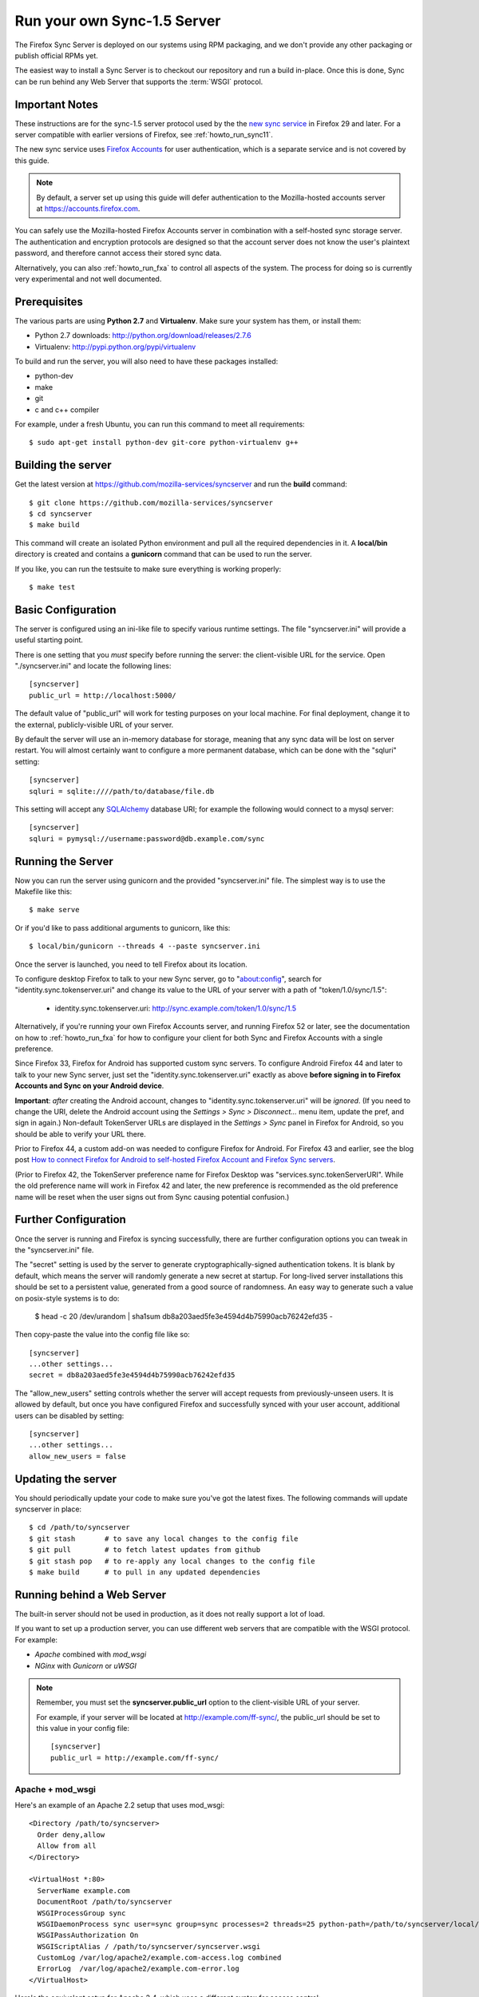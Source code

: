 .. _howto_run_sync15:

============================
Run your own Sync-1.5 Server
============================

The Firefox Sync Server is deployed on our systems using RPM packaging,
and we don't provide any other packaging or publish official RPMs yet.

The easiest way to install a Sync Server is to checkout our repository
and run a build in-place. Once this is done, Sync can be run behind
any Web Server that supports the :term:`WSGI` protocol.

Important Notes
===============

These instructions are for the sync-1.5 server protocol used by the
the `new sync service <https://wiki.mozilla.org/User_Services/Sync>`_  in
Firefox 29 and later.  For a server compatible with earlier versions of
Firefox, see :ref:`howto_run_sync11`.

The new sync service uses `Firefox Accounts <https://wiki.mozilla.org/Identity/FirefoxAccounts>`_ for user authentication, which is a separate service and is
not covered by this guide.

.. note:: By default, a server set up using this guide will defer authentication
   to the Mozilla-hosted accounts server at https://accounts.firefox.com.

You can safely use the Mozilla-hosted Firefox Accounts server in combination
with a self-hosted sync storage server.  The authentication and encryption
protocols are designed so that the account server does not know the user's
plaintext password, and therefore cannot access their stored sync data.

Alternatively, you can also :ref:`howto_run_fxa` to control all aspects of the
system.  The process for doing so is currently very experimental and not well
documented.


Prerequisites
=============

The various parts are using **Python 2.7** and **Virtualenv**. Make sure your
system has them, or install them:

- Python 2.7 downloads: http://python.org/download/releases/2.7.6
- Virtualenv: http://pypi.python.org/pypi/virtualenv

To build and run the server, you will also need to have these packages
installed:

- python-dev
- make
- git
- c and c++ compiler

For example, under a fresh Ubuntu, you can run this command to meet all
requirements::

    $ sudo apt-get install python-dev git-core python-virtualenv g++


Building the server
===================

Get the latest version at https://github.com/mozilla-services/syncserver and
run the **build** command::

    $ git clone https://github.com/mozilla-services/syncserver
    $ cd syncserver
    $ make build

This command will create an isolated Python environment and pull all the
required dependencies in it. A **local/bin** directory is created and contains
a **gunicorn** command that can be used to run the server.

If you like, you can run the testsuite to make sure everything is working
properly::

    $ make test


Basic Configuration
===================

The server is configured using an ini-like file to specify various runtime
settings.  The file "syncserver.ini" will provide a useful starting point.

There is one setting that you *must* specify before running the server: the
client-visible URL for the service.  Open "./syncserver.ini" and locate the
following lines::

    [syncserver]
    public_url = http://localhost:5000/

The default value of "public_url" will work for testing purposes on your local
machine.  For final deployment, change it to the external, publicly-visible URL
of your server.

By default the server will use an in-memory database for storage, meaning that
any sync data will be lost on server restart.  You will almost certainly want
to configure a more permanent database, which can be done with the "sqluri"
setting::

    [syncserver]
    sqluri = sqlite:////path/to/database/file.db

This setting will accept any `SQLAlchemy <http://www.sqlalchemy.org/>`_
database URI; for example the following would connect to a mysql server::

    [syncserver]
    sqluri = pymysql://username:password@db.example.com/sync


Running the Server
==================

Now you can run the server using gunicorn and the provided "syncserver.ini"
file.  The simplest way is to use the Makefile like this::

    $ make serve

Or if you'd like to pass additional arguments to gunicorn, like this::

    $ local/bin/gunicorn --threads 4 --paste syncserver.ini

Once the server is launched, you need to tell Firefox about its location.

To configure desktop Firefox to talk to your new Sync server, go to
"about:config", search for "identity.sync.tokenserver.uri" and change its value
to the URL of your server with a path of "token/1.0/sync/1.5":

  - identity.sync.tokenserver.uri:  http://sync.example.com/token/1.0/sync/1.5

Alternatively, if you're running your own Firefox Accounts server, and running
Firefox 52 or later, see the documentation on how to :ref:`howto_run_fxa` for
how to configure your client for both Sync and Firefox Accounts with a single
preference.

Since Firefox 33, Firefox for Android has supported custom sync servers.  To
configure Android Firefox 44 and later to talk to your new Sync server, just set
the "identity.sync.tokenserver.uri" exactly as above **before signing in to
Firefox Accounts and Sync on your Android device**.

**Important**: *after* creating the Android account, changes to
"identity.sync.tokenserver.uri" will be *ignored*.  (If you need to change the
URI, delete the Android account using the *Settings > Sync > Disconnect...* menu
item, update the pref, and sign in again.)  Non-default TokenServer URLs are
displayed in the *Settings > Sync* panel in Firefox for Android, so you should
be able to verify your URL there.

Prior to Firefox 44, a custom add-on was needed to configure Firefox for
Android.  For Firefox 43 and earlier, see the blog post `How to connect Firefox
for Android to self-hosted Firefox Account and Firefox Sync servers`_.

(Prior to Firefox 42, the TokenServer preference name for Firefox Desktop was
"services.sync.tokenServerURI". While the old preference name will work in
Firefox 42 and later, the new preference is recommended as the old preference
name will be reset when the user signs out from Sync causing potential
confusion.)

Further Configuration
=====================

Once the server is running and Firefox is syncing successfully, there are
further configuration options you can tweak in the "syncserver.ini" file.

The "secret" setting is used by the server to generate cryptographically-signed
authentication tokens.  It is blank by default, which means the server will
randomly generate a new secret at startup.  For long-lived server installations
this should be set to a persistent value, generated from a good source of
randomness.  An easy way to generate such a value on posix-style systems
is to do:

    $  head -c 20 /dev/urandom | sha1sum
    db8a203aed5fe3e4594d4b75990acb76242efd35  -

Then copy-paste the value into the config file like so::

    [syncserver]
    ...other settings...
    secret = db8a203aed5fe3e4594d4b75990acb76242efd35

The "allow_new_users" setting controls whether the server will accept
requests from previously-unseen users.  It is allowed by default, but once
you have configured Firefox and successfully synced with your user account,
additional users can be disabled by setting::

    [syncserver]
    ...other settings...
    allow_new_users = false


Updating the server
===================

You should periodically update your code to make sure you've got the latest
fixes.  The following commands will update syncserver in place::

    $ cd /path/to/syncserver
    $ git stash       # to save any local changes to the config file
    $ git pull        # to fetch latest updates from github
    $ git stash pop   # to re-apply any local changes to the config file
    $ make build      # to pull in any updated dependencies


Running behind a Web Server
===========================

The built-in server should not be used in production, as it does not really
support a lot of load.

If you want to set up a production server, you can use different web servers
that are compatible with the WSGI protocol. For example:

- *Apache* combined with *mod_wsgi*
- *NGinx* with *Gunicorn* or *uWSGI*


.. note:: Remember, you must set the **syncserver.public_url** option to the
   client-visible URL of your server.

   For example, if your server will be located at http://example.com/ff-sync/,
   the public_url should be set to this value in your config file::

       [syncserver]
       public_url = http://example.com/ff-sync/


Apache + mod_wsgi
:::::::::::::::::

Here's an example of an Apache 2.2 setup that uses mod_wsgi::

  <Directory /path/to/syncserver>
    Order deny,allow
    Allow from all
  </Directory>

  <VirtualHost *:80>
    ServerName example.com
    DocumentRoot /path/to/syncserver
    WSGIProcessGroup sync
    WSGIDaemonProcess sync user=sync group=sync processes=2 threads=25 python-path=/path/to/syncserver/local/lib/python2.7/site-packages/
    WSGIPassAuthorization On
    WSGIScriptAlias / /path/to/syncserver/syncserver.wsgi
    CustomLog /var/log/apache2/example.com-access.log combined
    ErrorLog  /var/log/apache2/example.com-error.log
  </VirtualHost>

Here's the equivalent setup for Apache 2.4, which uses a different syntax
for access control::

  <Directory /path/to/syncserver>
    Require all granted
  </Directory>

  <VirtualHost *:80>
    ServerName example.com
    DocumentRoot /path/to/syncserver
    WSGIProcessGroup sync
    WSGIDaemonProcess sync user=sync group=sync processes=2 threads=25 python-path=/path/to/syncserver/local/lib/python2.7/site-packages/
    WSGIPassAuthorization On
    WSGIScriptAlias / /path/to/syncserver/syncserver.wsgi
    CustomLog /var/log/apache2/example.com-access.log combined
    ErrorLog  /var/log/apache2/example.com-error.log
  </VirtualHost>

We provide a **syncserver.wsgi** file for your convenience in the repository.
Before running Apache, edit the file and check that it loads the the right
.ini file with its full path.


Nginx + Gunicorn
::::::::::::::::

Tested with debian stable/squeeze

1. First install gunicorn in the syncserver python environment::

    $ cd /usr/src/syncserver
    $ local/bin/easy_install gunicorn

2. Then enable gunicorn in the **syncserver.ini** file::

        [server:main]
        use = egg:gunicorn
        host = 127.0.0.1
        port = 5000
        workers = 2
        timeout = 60

3. Finally edit your nginx vhost file::

        server {
                listen  443 ssl;
                server_name sync.example.com;

                ssl_certificate /path/to/your.crt;
                ssl_certificate_key /path/to/your.key;

                location / {
                        proxy_set_header Host $http_host;
                        proxy_set_header X-Forwarded-Proto $scheme;
                        proxy_set_header X-Forwarded-For $proxy_add_x_forwarded_for;
                        proxy_set_header X-Real-IP $remote_addr;
                        proxy_redirect off;
                        proxy_read_timeout 120;
                        proxy_connect_timeout 10;
                        proxy_pass http://127.0.0.1:5000/;
                        }
                }

5. After restarting your nginx and syncserver you should be able to use the
   sync server behind your nginx installation

.. note:: If you see errors about a mismatch between **public_url** and
   **application_url**, you may need to tell gunicorn that it should trust
   the **X-Forwarded-Proto** header being sent by nginx.  Add the following
   to the gunicorn configuration in **syncserver.ini**::

        forwarded_allow_ips = *

.. note:: If you see errors about "client sent too long header line" in your
   nginx logs, you may need to configure nginx to allow large client header
   buffers by adding this to the nginx config::

        large_client_header_buffers 4 8k;

Nginx + uWSGI
::::::::::::::::
1. Install uWSGI and its Python 2 plugin
2. Start it with the following options::

     uwsgi --plugins python27 --manage-script-name \
       --mount /<location>=/path/to/syncserver/syncserver.wsgi \
       --socket /path/to/uwsgi.sock

3. Use the following nginx configuration::

    location /<location>/ {
      include uwsgi_params;
      uwsgi_pass unix:/path/to/uwsgi.sock;
    }

Things that still need to be Documented
=======================================

* how to restrict new-user signups
* how to interoperate with a self-hosted accounts server
* periodic pruning of expired sync data


Asking for help
===============

Don't hesitate to jump online and ask us for help:

- on IRC (irc.mozilla.org) in the #sync channel
- in our Mailing List: https://mail.mozilla.org/listinfo/sync-dev

.. _How to connect Firefox for Android to self-hosted Firefox Account and Firefox Sync servers: http://www.ncalexander.net/blog/2014/07/05/how-to-connect-firefox-for-android-to-self-hosted-services/
